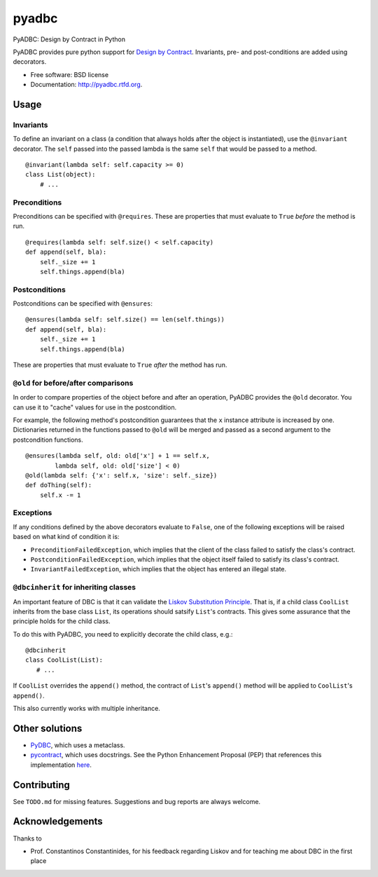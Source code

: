 ===============================
pyadbc
===============================

.. image:: https://badge.fury.io/py/pyadbc.png
    :target: http://badge.fury.io/py/pyadbc
    
.. image:: https://travis-ci.org/tarmstrong/pyadbc.png?branch=master
        :target: https://travis-ci.org/tarmstrong/pyadbc

.. image:: https://pypip.in/d/pyadbc/badge.png
        :target: https://crate.io/packages/pyadbc?version=latest


PyADBC: Design by Contract in Python


PyADBC provides pure python support for `Design by
Contract <https://en.wikipedia.org/wiki/Design_by_contract>`__.
Invariants, pre- and post-conditions are added using decorators.

* Free software: BSD license
* Documentation: http://pyadbc.rtfd.org.

Usage
-----

Invariants
~~~~~~~~~~

To define an invariant on a class (a condition that always holds after
the object is instantiated), use the ``@invariant`` decorator. The
``self`` passed into the passed lambda is the same ``self`` that would
be passed to a method.

::

    @invariant(lambda self: self.capacity >= 0)
    class List(object):
        # ...

Preconditions
~~~~~~~~~~~~~

Preconditions can be specified with ``@requires``. These are properties
that must evaluate to ``True`` *before* the method is run.

::

    @requires(lambda self: self.size() < self.capacity)
    def append(self, bla):
        self._size += 1
        self.things.append(bla)

Postconditions
~~~~~~~~~~~~~~

Postconditions can be specified with ``@ensures``:

::

    @ensures(lambda self: self.size() == len(self.things))
    def append(self, bla):
        self._size += 1
        self.things.append(bla)

These are properties that must evaluate to ``True`` *after* the method
has run.

``@old`` for before/after comparisons
~~~~~~~~~~~~~~~~~~~~~~~~~~~~~~~~~~~~~

In order to compare properties of the object before and after an
operation, PyADBC provides the ``@old`` decorator. You can use it to
"cache" values for use in the postcondition.

For example, the following method's postcondition guarantees that the
``x`` instance attribute is increased by one. Dictionaries returned in
the functions passed to ``@old`` will be merged and passed as a second
argument to the postcondition functions.

::

    @ensures(lambda self, old: old['x'] + 1 == self.x,
            lambda self, old: old['size'] < 0)
    @old(lambda self: {'x': self.x, 'size': self._size})
    def doThing(self):
        self.x -= 1

Exceptions
~~~~~~~~~~

If any conditions defined by the above decorators evaluate to ``False``,
one of the following exceptions will be raised based on what kind of
condition it is:

-  ``PreconditionFailedException``, which implies that the client of the
   class failed to satisfy the class's contract.
-  ``PostconditionFailedException``, which implies that the object
   itself failed to satisfy its class's contract.
-  ``InvariantFailedException``, which implies that the object has
   entered an illegal state.

``@dbcinherit`` for inheriting classes
~~~~~~~~~~~~~~~~~~~~~~~~~~~~~~~~~~~~~~

An important feature of DBC is that it can validate the `Liskov
Substitution
Principle <https://en.wikipedia.org/wiki/Liskov_substitution_principle>`__.
That is, if a child class ``CoolList`` inherits from the base class
``List``, its operations should satsify ``List``'s contracts. This gives
some assurance that the principle holds for the child class.

To do this with PyADBC, you need to explicitly decorate the child class,
e.g.:

::

    @dbcinherit
    class CoolList(List):
       # ...

If ``CoolList`` overrides the ``append()`` method, the contract of
``List``'s ``append()`` method will be applied to ``CoolList``'s
``append()``.

This also currently works with multiple inheritance.

Other solutions
---------------

-  `PyDBC <http://www.nongnu.org/pydbc/>`__, which uses a metaclass.
-  `pycontract <http://www.wayforward.net/pycontract/>`__, which uses
   docstrings. See the Python Enhancement Proposal (PEP) that references
   this implementation
   `here <http://www.python.org/dev/peps/pep-0316/>`__.

Contributing
------------

See ``TODO.md`` for missing features. Suggestions and bug reports are
always welcome.

Acknowledgements
----------------

Thanks to

-  Prof. Constantinos Constantinides, for his feedback regarding Liskov
   and for teaching me about DBC in the first place

